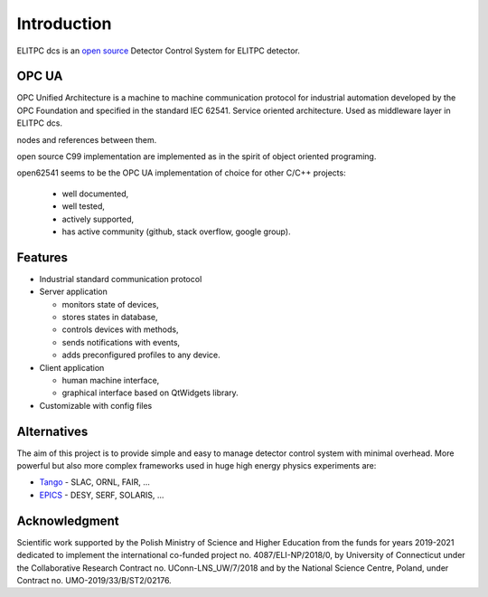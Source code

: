 .. doxygenclass :: DCSServer
 :members:




Introduction
============
ELITPC dcs is an `open source <https://dracula.hep.fuw.edu.pl:8888/mfila/dcs>`_ Detector Control System for ELITPC detector.

OPC UA
------
OPC Unified Architecture is a machine to machine communication protocol for industrial automation developed by the OPC Foundation
and specified in the standard IEC 62541. Service oriented architecture.
Used as middleware layer in ELITPC dcs. 

nodes and references between them.

open source C99 implementation are implemented as in the spirit of object oriented programing.

open62541 seems to be the OPC UA implementation of choice for other C/C++ projects:

  - well documented,
  -  well tested,
  - actively supported,
  - has active community (github, stack overflow, google group).


Features
------------------

- Industrial standard communication protocol
- Server application
  
  - monitors state of devices,
  - stores states in database,
  - controls devices with methods,
  - sends notifications with events,
  - adds preconfigured profiles to any device.

- Client application

  - human machine interface,
  - graphical interface based on QtWidgets library. 

- Customizable with config files


Alternatives
------------
The aim of this project is to provide simple and easy to manage detector control system with minimal overhead. 
More powerful but also more complex frameworks used in huge high energy physics experiments are: 

- `Tango <https://www.tango-controls.org/>`_ - SLAC, ORNL, FAIR, ... 
- `EPICS <https://epics-controls.org/>`_  - DESY, SERF, SOLARIS, ...


Acknowledgment
--------------
Scientific work supported by the Polish Ministry of Science and Higher Education from the funds for years 2019-2021 
dedicated to implement the international co-funded project no. 4087/ELI-NP/2018/0, by University of Connecticut under
the Collaborative Research Contract no. UConn-LNS_UW/7/2018 and by the National Science Centre, Poland, under Contract
no. UMO-2019/33/B/ST2/02176.
